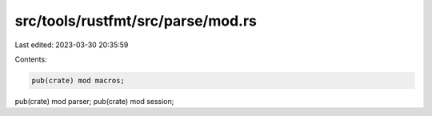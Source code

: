 src/tools/rustfmt/src/parse/mod.rs
==================================

Last edited: 2023-03-30 20:35:59

Contents:

.. code-block:: rs

    pub(crate) mod macros;
pub(crate) mod parser;
pub(crate) mod session;


